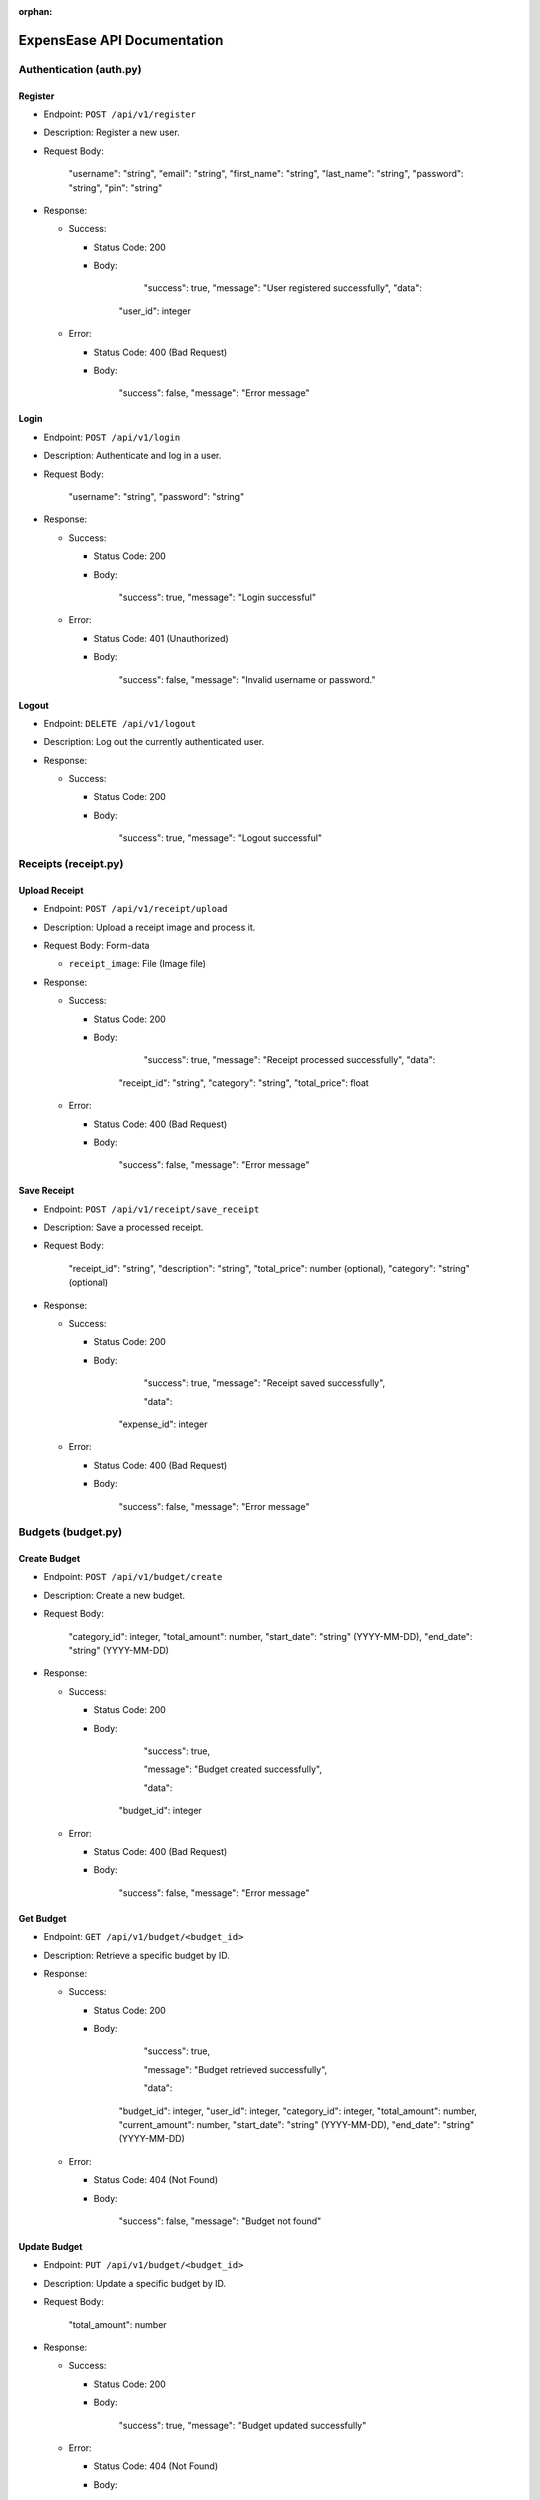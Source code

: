 :orphan:

ExpensEase API Documentation
============================

Authentication (auth.py)
------------------------

Register
~~~~~~~~

-  Endpoint: ``POST /api/v1/register``

-  Description: Register a new user.

-  Request Body:


      
        "username": "string",
        "email": "string",
        "first_name": "string",
        "last_name": "string",
        "password": "string",
        "pin": "string"
      

-  Response:

   -  Success:

      -  Status Code: 200

      -  Body:


            
              "success": true,
              "message": "User registered successfully",
              "data": 

            "user_id": integer
              
            

   -  Error:

      -  Status Code: 400 (Bad Request)

      -  Body:


            
              "success": false,
              "message": "Error message"
            

Login
~~~~~

-  Endpoint: ``POST /api/v1/login``

-  Description: Authenticate and log in a user.

-  Request Body:


      
        "username": "string",
        "password": "string"
      

-  Response:

   -  Success:

      -  Status Code: 200

      -  Body:


            
              "success": true,
              "message": "Login successful"
            

   -  Error:

      -  Status Code: 401 (Unauthorized)

      -  Body:


            
              "success": false,
              "message": "Invalid username or password."
            

Logout
~~~~~~

-  Endpoint: ``DELETE /api/v1/logout``
-  Description: Log out the currently authenticated user.
-  Response:

   -  Success:

      -  Status Code: 200

      -  Body:


            
              "success": true,
              "message": "Logout successful"
            

Receipts (receipt.py)
---------------------

Upload Receipt
~~~~~~~~~~~~~~

-  Endpoint: ``POST /api/v1/receipt/upload``
-  Description: Upload a receipt image and process it.
-  Request Body: Form-data

   -  ``receipt_image``: File (Image file)

-  Response:

   -  Success:

      -  Status Code: 200

      -  Body:


            
              "success": true,
              "message": "Receipt processed successfully",
              "data":

            "receipt_id": "string",
            "category": "string",
            "total_price": float
              
            

   -  Error:

      -  Status Code: 400 (Bad Request)

      -  Body:


            
              "success": false,
              "message": "Error message"
            

Save Receipt
~~~~~~~~~~~~

-  Endpoint: ``POST /api/v1/receipt/save_receipt``

-  Description: Save a processed receipt.

-  Request Body:


      
        "receipt_id": "string",
        "description": "string",
        "total_price": number (optional),
        "category": "string" (optional)
      

-  Response:

   -  Success:

      -  Status Code: 200

      -  Body:


      
              "success": true,
              "message": "Receipt saved successfully",

              "data":

            "expense_id": integer
            

   -  Error:

      -  Status Code: 400 (Bad Request)

      -  Body:


            
              "success": false,
              "message": "Error message"
            

Budgets (budget.py)
-------------------

Create Budget
~~~~~~~~~~~~~

-  Endpoint: ``POST /api/v1/budget/create``

-  Description: Create a new budget.

-  Request Body:


      
        "category_id": integer,
        "total_amount": number,
        "start_date": "string" (YYYY-MM-DD),
        "end_date": "string" (YYYY-MM-DD)
      

-  Response:

   -  Success:

      -  Status Code: 200

      -  Body:


            
              "success": true,

              "message": "Budget created successfully",

              "data": 

            "budget_id": integer
              
            

   -  Error:

      -  Status Code: 400 (Bad Request)

      -  Body:


            
              "success": false,
              "message": "Error message"
            

Get Budget
~~~~~~~~~~

-  Endpoint: ``GET /api/v1/budget/<budget_id>``
-  Description: Retrieve a specific budget by ID.
-  Response:

   -  Success:

      -  Status Code: 200

      -  Body:


              "success": true,

              "message": "Budget retrieved successfully",

              "data": 

            "budget_id": integer,
            "user_id": integer,
            "category_id": integer,
            "total_amount": number,
            "current_amount": number,
            "start_date": "string" (YYYY-MM-DD),
            "end_date": "string" (YYYY-MM-DD)
              
            

   -  Error:

      -  Status Code: 404 (Not Found)

      -  Body:


            
              "success": false,
              "message": "Budget not found"
            

Update Budget
~~~~~~~~~~~~~

-  Endpoint: ``PUT /api/v1/budget/<budget_id>``

-  Description: Update a specific budget by ID.

-  Request Body:


      
        "total_amount": number
      

-  Response:

   -  Success:

      -  Status Code: 200

      -  Body:


            
              "success": true,
              "message": "Budget updated successfully"
            

   -  Error:

      -  Status Code: 404 (Not Found)

      -  Body:


            
              "success": false,
              "message": "Budget not found"
            

Delete Budget
~~~~~~~~~~~~~

-  Endpoint: ``DELETE /api/v1/budget/<budget_id>``
-  Description: Delete a specific budget by ID.
-  Response:

   -  Success:

      -  Status Code: 200

      -  Body:


            
              "success": true,
              "message": "Budget deleted successfully"
            

   -  Error:

      -  Status Code: 404 (Not Found)

      -  Body:


            
              "success": false,
              "message": "Budget not found"
            

Get User Budgets
~~~~~~~~~~~~~~~~

-  Endpoint: ``GET /api/v1/budget/``
-  Description: Retrieve all budgets for the authenticated user.
-  Response:

   -  Success:

      -  Status Code: 200

      -  Body:


            
              "success": true,
              "message": "Budgets retrieved successfully",
              "data": [
                
                  "budget_id": integer,
                  "user_id": integer,
                  "category_id": integer,
                  "total_amount": number,
                  "current_amount": number,
                  "start_date": "string" (YYYY-MM-DD),
                  "end_date": "string" (YYYY-MM-DD)
                
              ]

Expenses (expense.py)
---------------------

Get Expenses
~~~~~~~~~~~~

-  Endpoint: ``GET /api/v1/expense/``
-  Description: Retrieve expenses with filtering, sorting, and
   pagination.
-  Query Parameters:

   -  ``category`` (optional): Filter expenses by category name.
   -  ``start_date`` (optional): Filter expenses by start date
      (YYYY-MM-DD).
   -  ``end_date`` (optional): Filter expenses by end date (YYYY-MM-DD).
   -  ``sort_by`` (optional): Sort expenses by “amount”, “date”, or
      “category”.
   -  ``sort_order`` (optional): Sort order, “asc” for ascending or
      “desc” for descending.
   -  ``page`` (optional, default: 1): Page number for pagination.
   -  ``per_page`` (optional, default: 10): Number of expenses per page.

-  Response:

   -  Success:

      -  Status Code: 200

      -  Body:


            
              "success": true,
              "message": "Expenses retrieved successfully",
              "data": [
                
                  "expense_id": integer,
                  "amount": number,
                  "description": "string",
                  "date": "string" (YYYY-MM-DD),
                  "category": "string"

                ]

Update Expense
~~~~~~~~~~~~~~

-  Endpoint: ``PUT /api/v1/expense/<expense_id>``

-  Description: Update a specific expense by ID.

-  Request Body:


      
        "description": "string" (optional),
        "amount": number (optional),
        "category": "string" (optional)
      

-  Response:

   -  Success:

      -  Status Code: 200

      -  Body:


            
              "success": true,
              "message": "Expense updated successfully"
            

   -  Error:

      -  Status Code: 404 (Not Found)

      -  Body:


            
              "success": false,
              "message": "Expense not found or unauthorized"
            

Delete Expense
~~~~~~~~~~~~~~

-  Endpoint: ``DELETE /api/v1/expense/<expense_id>``
-  Description: Delete a specific expense by ID.
-  Response:

   -  Success:

      -  Status Code: 200

      -  Body:


            
              "success": true,
              "message": "Expense deleted successfully"
            

   -  Error:

      -  Status Code: 404 (Not Found)

      -  Body:


            
              "success": false,
              "message": "Expense not found or unauthorized"
            

Categories (category.py)
------------------------

Get User Categories
~~~~~~~~~~~~~~~~~~~

-  Endpoint: ``GET /api/v1/category/``
-  Description: Retrieve all categories for the authenticated user.
-  Response:

   -  Success:

      -  Status Code: 200

      -  Body:


            
              "success": true,
              "message": "Categories retrieved successfully",
              "data": [
                
                  "category_id": integer,
                  "category_name": "string",
                  "user_id": integer

              ]
            
   -  Error:

      -  Status Code: 401 (Unauthorized)

      -  Body:


            
              "success": false,
              "message": "Invalid session token"
            

Create Category
~~~~~~~~~~~~~~~

-  Endpoint: ``POST /api/v1/category/``

-  Description: Create a new category for the user.

-  Request Body:


      
        "category_name": "string"
      

-  Response:

   -  Success:

      -  Status Code: 200

      -  Body:


            
            "success": true,
            "message": "Category created successfully",
            "data": 
            "category_id": integer
              
            

   -  Error:

      -  Status Code: 400 (Bad Request)

      -  Body:


            
              "success": false,
              "message": "Category name is required"
            

Update Category
~~~~~~~~~~~~~~~

-  Endpoint: ``PUT /api/v1/category/<int:category_id>``

-  Description: Update a specific category by ID.

-  Request Body:


      
        "category_name": "string"
      

-  Response:

   -  Success:

      -  Status Code: 200

      -  Body:


            
              "success": true,
              "message": "Category updated successfully"
            

   -  Error:

      -  Status Code: 404 (Not Found)

      -  Body:


      
              "success": false,
              "message": "Category not found or unauthorized"
            

Delete Category
~~~~~~~~~~~~~~~

-  Endpoint: ``DELETE /api/v1/category/<int:category_id>``
-  Description: Delete a specific category by ID. Only custom
   categories.
-  Response:

   -  Success:

      -  Status Code: 200

      -  Body:


            
              "success": true,
              "message": "Category deleted successfully"
            

   -  Error:

      -  Status Code: 404 (Not Found)

      -  Body:


            
              "success": false,
              "message": "Category not found or unauthorized"
            

-  Endpoint: ``GET /api/v1/category/``
-  Description: Retrieve all categories for the authenticated user.
-  Response:

   -  Success:

      -  Status Code: 200
      -  Body:

         .. raw:: html

            <pre><div class="dark bg-gray-950 rounded-md"><div class="flex items-center relative text-token-text-secondary bg-token-main-surface-secondary px-4 py-2 text-xs font-sans justify-between rounded-t-md"><span>json</span><span class="" data-state="closed"></span></div></div></pre>


   
     "success": true,
     "message": "Categories retrieved successfully",
     "data": [
       
         "category_id": integer,
         "category_name": "string",
         "user_id": integer

     ]

--------------

Account Settings (auth.py)
--------------------------

Change Password
~~~~~~~~~~~~~~~

-  Endpoint: ``POST /api/v1/change_password``

-  Description: Change the password of the currently authenticated user.

-  Request Body:


      
        "password": "string",
        "new_password": "string"
      

-  Response:

   -  Success:

      -  Status Code: 200

      -  Body:


            
              "success": true,
              "message": "Password updated successfully"
            

   -  Error:

      -  Status Code: 400 (Bad Request)

      -  Body:


            
              "success": false,
              "message": "Invalid password"
            

   -  Error

      -  Status Code: 500 (Unauthorized)

      -  Body:


            
              "success": false,
              "message": "An internal error occured during password update"
            

Change Email
~~~~~~~~~~~~

-  Endpoint: ``POST /api/v1/change_email``

-  Description: Change the email of the currently authenticated user.

-  Request Body:


      
        "new_email": "string"
      

-  Response:

   -  Success:

      -  Status Code: 200

      -  Body:


            
              "success": true,
              "message": "Email updated successfully"
            

   -  Error:

      -  Status Code: 400 (Bad Request)

      -  Body:

            
              "success": false,
              "message": "New email is required"
            

   -  Error

      -  Status Code: 500 (Unauthorized)

      -  Body:


            
              "success": false,
              "message": "An internal error occured during email update"
            

Delete Account
~~~~~~~~~~~~~~

-  Endpoint: ``DELETE /api/v1/delete_account``
-  Description: Delete the account of the currently authenticated user.
-  Response:

   -  Success:

      -  Status Code: 200

      -  Body:

            
              "success": true,
              "message": "Account deleted successfully"
            

   -  Error:

      -  Status Code: 500 (Unauthorized)

      -  Body:

            
              "success": false,
              "message": "An internal error occured during account deletion"
            

Notice
------
